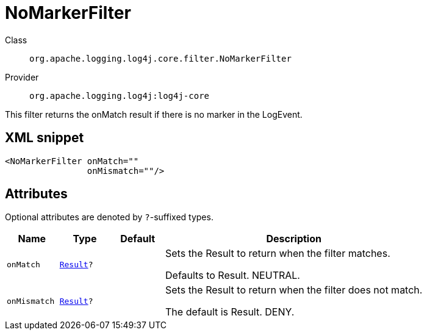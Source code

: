 ////
Licensed to the Apache Software Foundation (ASF) under one or more
contributor license agreements. See the NOTICE file distributed with
this work for additional information regarding copyright ownership.
The ASF licenses this file to You under the Apache License, Version 2.0
(the "License"); you may not use this file except in compliance with
the License. You may obtain a copy of the License at

    https://www.apache.org/licenses/LICENSE-2.0

Unless required by applicable law or agreed to in writing, software
distributed under the License is distributed on an "AS IS" BASIS,
WITHOUT WARRANTIES OR CONDITIONS OF ANY KIND, either express or implied.
See the License for the specific language governing permissions and
limitations under the License.
////

[#org_apache_logging_log4j_core_filter_NoMarkerFilter]
= NoMarkerFilter

Class:: `org.apache.logging.log4j.core.filter.NoMarkerFilter`
Provider:: `org.apache.logging.log4j:log4j-core`


This filter returns the onMatch result if there is no marker in the LogEvent.

[#org_apache_logging_log4j_core_filter_NoMarkerFilter-XML-snippet]
== XML snippet
[source, xml]
----
<NoMarkerFilter onMatch=""
                onMismatch=""/>
----

[#org_apache_logging_log4j_core_filter_NoMarkerFilter-attributes]
== Attributes

Optional attributes are denoted by `?`-suffixed types.

[cols="1m,1m,1m,5"]
|===
|Name|Type|Default|Description

|onMatch
|xref:../log4j-core/org.apache.logging.log4j.core.Filter.Result.adoc[Result]?
|
a|Sets the Result to return when the filter matches.

Defaults to Result.
NEUTRAL.

|onMismatch
|xref:../log4j-core/org.apache.logging.log4j.core.Filter.Result.adoc[Result]?
|
a|Sets the Result to return when the filter does not match.

The default is Result.
DENY.

|===
